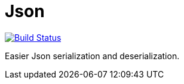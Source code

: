 = Json

image:https://travis-ci.com/oliviercailloux/Json.svg?branch=master["Build Status", link="https://travis-ci.com/oliviercailloux/Json"]
//image:https://maven-badges.herokuapp.com/maven-central/io.github.oliviercailloux/Json/badge.svg["Artifact on Maven Central", link="http://search.maven.org/#search%7Cga%7C1%7Cg%3A%22io.github.oliviercailloux%22%20a%3A%22Json%22"]

Easier Json serialization and deserialization.


